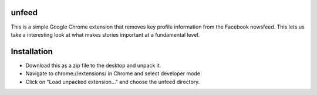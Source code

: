 ======
unfeed
======

This is a simple Google Chrome extension that removes key profile information
from the Facebook newsfeed. This lets us take a interesting look at what makes
stories important at a fundamental level.

============
Installation
============
* Download this as a zip file to the desktop and unpack it.
* Navigate to chrome://extensions/ in Chrome and select developer mode.
* Click on "Load unpacked extension..." and choose the unfeed directory.
